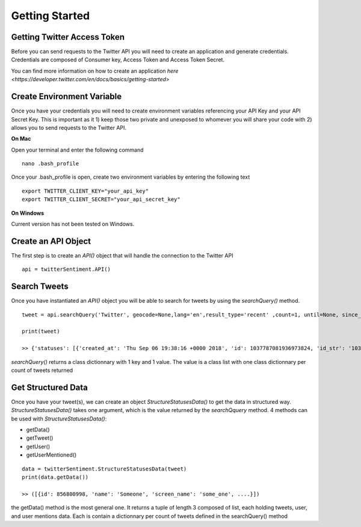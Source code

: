 ===============
Getting Started
===============

Getting Twitter Access Token
----------------------------
Before you can send requests to the Twitter API you will need to create an application and generate credentials. Credentials are composed of Consumer key, Access Token and Access Token Secret.

You can find more information on how to create an application `here <https://developer.twitter.com/en/docs/basics/getting-started>`

Create Environment Variable
-----------------------------
Once you have your credentials you will need to create environment variables referencing your API Key and your API Secret Key. This is important as it 1) keep those two private and unexposed to whomever you will share your code with 2) allows you to send requests to the Twitter API.

**On Mac**

Open your terminal and enter the following command

::

    nano .bash_profile

Once your .bash_profile is open, create two environment variables by entering the following text

::

    export TWITTER_CLIENT_KEY="your_api_key"
    export TWITTER_CLIENT_SECRET="your_api_secret_key"

**On Windows**

Current version has not been tested on Windows.

Create an API Object
--------------------

The first step is to create an `API()` object that will handle the connection to the Twitter API

::

    api = twitterSentiment.API()

Search Tweets
-------------

Once you have instantiated an `API()` object you will be able to search for tweets by using the `searchQuery()` method.

::

    tweet = api.searchQuery('Twitter', geocode=None,lang='en',result_type='recent' ,count=1, until=None, since_id=None, max_id=None, include_entities=False, tweet_mode="extended", return_json=True)

    print(tweet)

    >> {'statuses': [{'created_at': 'Thu Sep 06 19:38:16 +0000 2018', 'id': 1037787081936973824, 'id_str': '1037787081936973824', 'full_text': ....

`searchQuery()` returns a class dictionnary with 1 key and 1 value. The value is a class list with one class dictionnary per count of tweets returned

Get Structured Data
-------------------

Once you have your tweet(s), we can create an object `StructureStatusesData()` to get the data in structured way. `StructureStatusesData()` takes one argument, which is the value returned by the `searchQquery` method. 4 methods can be used with `StructureStatusesData()`:

* getData()
* getTweet()
* getUser()
* getUserMentioned()

::

    data = twitterSentiment.StructureStatusesData(tweet)
    print(data.getData())

    >> ([{id': 856800998, 'name': 'Someone', 'screen_name': 'some_one', ....}])

the getData() method is the most general one. It returns a tuple of length 3 composed of list, each holding tweets, user, and user mentions data. Each is contain a dictionnary per count of tweets defined in the searchQuery() method 